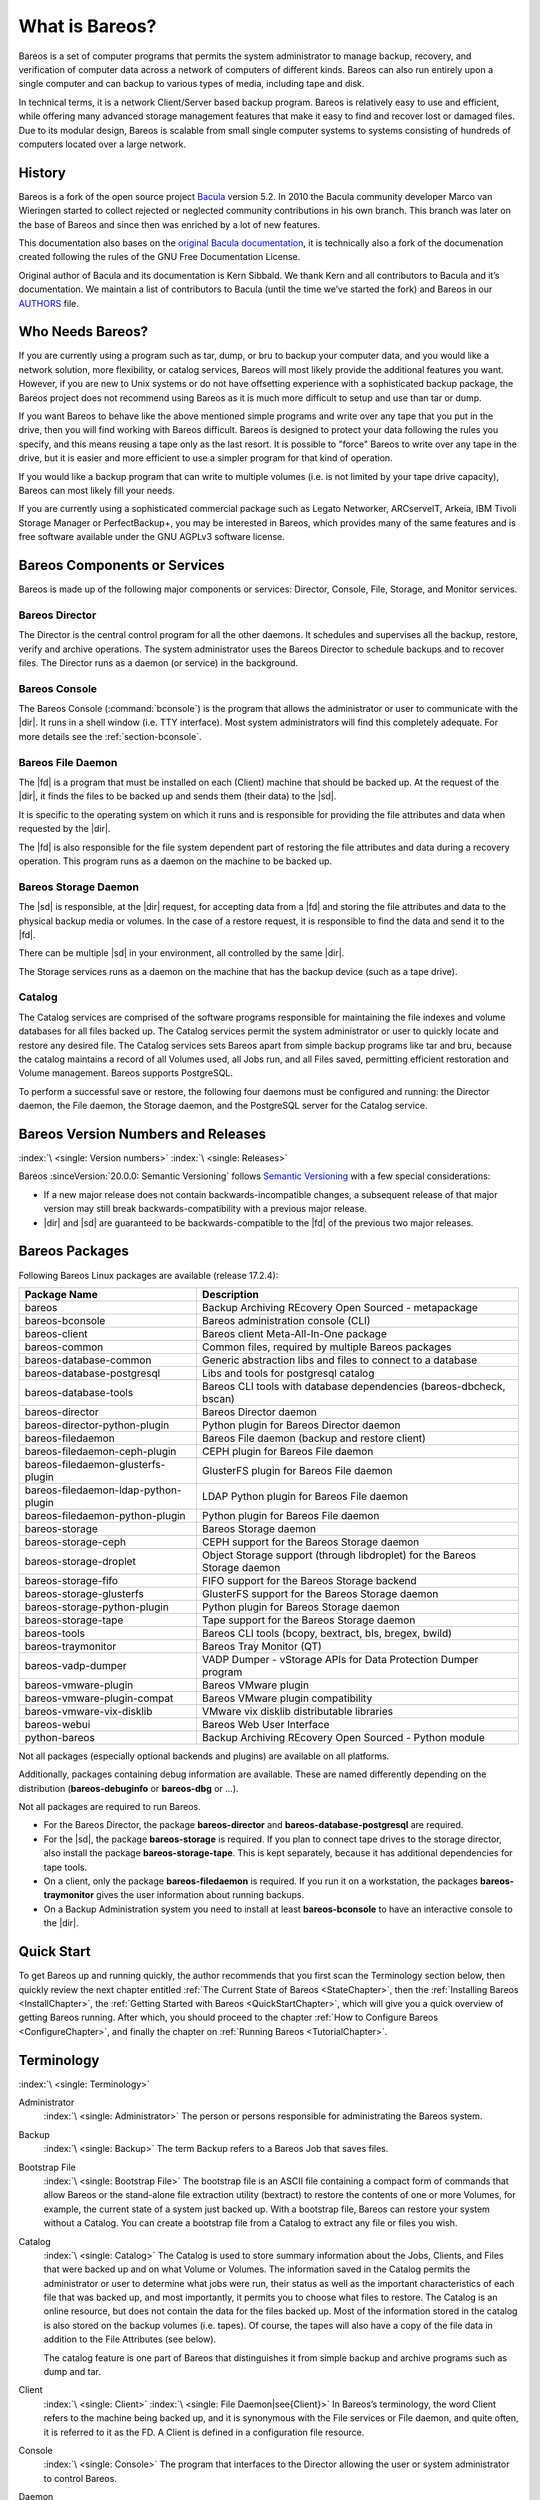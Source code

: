 .. _GeneralChapter:

What is Bareos?
===============



Bareos is a set of computer programs that permits the system administrator to manage backup, recovery, and verification of computer data across a network of computers of different kinds. Bareos can also run entirely upon a single computer and can backup to various types of media, including tape and disk.

In technical terms, it is a network Client/Server based backup program. Bareos is relatively easy to use and efficient, while offering many advanced storage management features that make it easy to find and recover lost or damaged files. Due to its modular design, Bareos is scalable from small single computer systems to systems consisting of hundreds of computers located over a large network.

.. _History:

History
-------

Bareos is a fork of the open source project `Bacula <https://www.bacula.org>`_ version 5.2. In 2010 the Bacula community developer Marco van Wieringen started to collect rejected or neglected community contributions in his own branch. This branch was later on the base of Bareos and since then was enriched by a lot of new features.

This documentation also bases on the `original Bacula documentation <https://www.bacula.org/5.2.x-manuals/en/main/main/>`_, it is technically also a fork of the documenation created following the rules of the GNU Free Documentation License.

Original author of Bacula and its documentation is Kern Sibbald. We thank Kern and all contributors to Bacula and it’s documentation. We maintain a list of contributors to Bacula (until the time we’ve started the fork) and Bareos in our `AUTHORS <https://github.com/bareos/bareos/blob/master/AUTHORS>`_ file.

Who Needs Bareos?
-----------------

If you are currently using a program such as tar, dump, or bru to backup your computer data, and you would like a network solution, more flexibility, or catalog services, Bareos will most likely provide the additional features you want. However, if you are new to Unix systems or do not have offsetting experience with a sophisticated backup package, the Bareos project does not recommend using Bareos as it is much more difficult to setup and use than tar or dump.

If you want Bareos to behave like the above mentioned simple programs and write over any tape that you put in the drive, then you will find working with Bareos difficult. Bareos is designed to protect your data following the rules you specify, and this means reusing a tape only as the last resort. It is possible to "force" Bareos to write over any tape in the drive, but it is easier and more efficient to use a simpler program for that kind of operation.

If you would like a backup program that can write to multiple volumes (i.e. is not limited by your tape drive capacity), Bareos can most likely fill your needs.

If you are currently using a sophisticated commercial package such as Legato Networker, ARCserveIT, Arkeia, IBM Tivoli Storage Manager or PerfectBackup+, you may be interested in Bareos, which provides many of the same features and is free software available under the GNU AGPLv3 software license.

Bareos Components or Services
-----------------------------

Bareos is made up of the following major components or services: Director, Console, File, Storage, and Monitor services.

.. _DirDef:

Bareos Director
~~~~~~~~~~~~~~~

The Director is the central control program for all the other daemons. It schedules and supervises all the backup, restore, verify and archive operations. The system administrator uses the Bareos Director to schedule backups and to recover files. The Director runs as a daemon (or service) in the background.

.. _UADef:



Bareos Console
~~~~~~~~~~~~~~

The Bareos Console (:command:`bconsole`) is the program that allows the administrator or user to communicate with the |dir|. It runs in a shell window (i.e. TTY interface). Most system administrators will find this completely adequate. For more details see the :ref:`section-bconsole`.

.. _FDDef:

Bareos File Daemon
~~~~~~~~~~~~~~~~~~

The |fd| is a program that must be installed on each (Client) machine that should be backed up. At the request of the |dir|, it finds the files to be backed up and sends them (their data) to the |sd|.

It is specific to the operating system on which it runs and is responsible for providing the file attributes and data when requested by the |dir|.

The |fd| is also responsible for the file system dependent part of restoring the file attributes and data during a recovery operation. This program runs as a daemon on the machine to be backed up.

.. _SDDef:

Bareos Storage Daemon
~~~~~~~~~~~~~~~~~~~~~

The |sd| is responsible, at the |dir| request, for accepting data from a |fd| and storing the file attributes and data to the physical backup media or volumes. In the case of a restore request, it is responsible to find the data and send it to the |fd|.

There can be multiple |sd| in your environment, all controlled by the same |dir|.

The Storage services runs as a daemon on the machine that has the backup device (such as a tape drive).

.. _DBDefinition:

Catalog
~~~~~~~

The Catalog services are comprised of the software programs responsible for maintaining the file indexes and volume databases for all files backed up. The Catalog services permit the system administrator or user to quickly locate and restore any desired file. The Catalog services sets Bareos apart from simple backup programs like tar and bru, because the catalog maintains a record of all Volumes used, all Jobs run, and all Files saved, permitting efficient restoration and Volume management.
Bareos supports PostgreSQL.

To perform a successful save or restore, the following four daemons must be configured and running: the Director daemon, the File daemon, the Storage daemon, and the PostgreSQL server for the Catalog service.

.. _section-version-numbers:

Bareos Version Numbers and Releases
-----------------------------------

:index:`\ <single: Version numbers>`\  :index:`\ <single: Releases>`\

Bareos :sinceVersion:`20.0.0: Semantic Versioning` follows `Semantic Versioning <https://semver.org/spec/v2.0.0.html>`_ with a few special considerations:

* If a new major release does not contain backwards-incompatible changes, a subsequent release of that major version may still break backwards-compatibility with a previous major release.
* |dir| and |sd| are guaranteed to be backwards-compatible to the |fd| of the previous two major releases.

.. _section-BareosPackages:

Bareos Packages
---------------

Following Bareos Linux packages are available (release 17.2.4):

==================================== =========================================================================
**Package Name**                     **Description**
==================================== =========================================================================
bareos                               Backup Archiving REcovery Open Sourced - metapackage
bareos-bconsole                      Bareos administration console (CLI)
bareos-client                        Bareos client Meta-All-In-One package
bareos-common                        Common files, required by multiple Bareos packages
bareos-database-common               Generic abstraction libs and files to connect to a database
bareos-database-postgresql           Libs and tools for postgresql catalog
bareos-database-tools                Bareos CLI tools with database dependencies (bareos-dbcheck, bscan)
bareos-director                      Bareos Director daemon
bareos-director-python-plugin        Python plugin for Bareos Director daemon
bareos-filedaemon                    Bareos File daemon (backup and restore client)
bareos-filedaemon-ceph-plugin        CEPH plugin for Bareos File daemon
bareos-filedaemon-glusterfs-plugin   GlusterFS plugin for Bareos File daemon
bareos-filedaemon-ldap-python-plugin LDAP Python plugin for Bareos File daemon
bareos-filedaemon-python-plugin      Python plugin for Bareos File daemon
bareos-storage                       Bareos Storage daemon
bareos-storage-ceph                  CEPH support for the Bareos Storage daemon
bareos-storage-droplet               Object Storage support (through libdroplet) for the Bareos Storage daemon
bareos-storage-fifo                  FIFO support for the Bareos Storage backend
bareos-storage-glusterfs             GlusterFS support for the Bareos Storage daemon
bareos-storage-python-plugin         Python plugin for Bareos Storage daemon
bareos-storage-tape                  Tape support for the Bareos Storage daemon
bareos-tools                         Bareos CLI tools (bcopy, bextract, bls, bregex, bwild)
bareos-traymonitor                   Bareos Tray Monitor (QT)
bareos-vadp-dumper                   VADP Dumper - vStorage APIs for Data Protection Dumper program
bareos-vmware-plugin                 Bareos VMware plugin
bareos-vmware-plugin-compat          Bareos VMware plugin compatibility
bareos-vmware-vix-disklib            VMware vix disklib distributable libraries
bareos-webui                         Bareos Web User Interface
python-bareos                        Backup Archiving REcovery Open Sourced - Python module
==================================== =========================================================================

Not all packages (especially optional backends and plugins) are available on all platforms.

Additionally, packages containing debug information are available. These are named differently depending on the distribution (**bareos-debuginfo** or **bareos-dbg** or ...).

Not all packages are required to run Bareos.

-  For the Bareos Director, the package **bareos-director** and **bareos-database-postgresql** are required.

-  For the |sd|, the package **bareos-storage** is required. If you plan to connect tape drives to the storage director, also install the package **bareos-storage-tape**. This is kept separately, because it has additional dependencies for tape tools.

-  On a client, only the package **bareos-filedaemon** is required. If you run it on a workstation, the packages **bareos-traymonitor** gives the user information about running backups.

-  On a Backup Administration system you need to install at least **bareos-bconsole** to have an interactive console to the |dir|.

Quick Start
-----------

To get Bareos up and running quickly, the author recommends that you first scan the Terminology section below, then quickly review the next chapter entitled :ref:`The Current State of Bareos <StateChapter>`, then the :ref:`Installing Bareos <InstallChapter>`, the :ref:`Getting Started with Bareos <QuickStartChapter>`, which will give you a quick overview of getting Bareos running. After which, you should proceed to the chapter
:ref:`How to Configure Bareos <ConfigureChapter>`, and finally the chapter on :ref:`Running Bareos <TutorialChapter>`.

Terminology
-----------

:index:`\ <single: Terminology>`\

Administrator
   :index:`\ <single: Administrator>`\  The person or persons responsible for administrating the Bareos system.

Backup
   :index:`\ <single: Backup>`\  The term Backup refers to a Bareos Job that saves files.

Bootstrap File
   :index:`\ <single: Bootstrap File>`\  The bootstrap file is an ASCII file containing a compact form of commands that allow Bareos or the stand-alone file extraction utility (bextract) to restore the contents of one or more Volumes, for example, the current state of a system just backed up. With a bootstrap file, Bareos can restore your system without a Catalog. You can create a bootstrap file from a Catalog to extract any file or files you wish.

Catalog
   :index:`\ <single: Catalog>`\  The Catalog is used to store summary information about the Jobs, Clients, and Files that were backed up and on what Volume or Volumes. The information saved in the Catalog permits the administrator or user to determine what jobs were run, their status as well as the important characteristics of each file that was backed up, and most importantly, it permits you to choose what files to restore. The Catalog is an online resource, but does not contain the
   data for the files backed up. Most of the information stored in the catalog is also stored on the backup volumes (i.e. tapes). Of course, the tapes will also have a copy of the file data in addition to the File Attributes (see below).

   The catalog feature is one part of Bareos that distinguishes it from simple backup and archive programs such as dump and tar.

Client
   :index:`\ <single: Client>`\  :index:`\ <single: File Daemon|see{Client}>`\  In Bareos’s terminology, the word Client refers to the machine being backed up, and it is synonymous with the File services or File daemon, and quite often, it is referred to it as the FD. A Client is defined in a configuration file resource.

Console
   :index:`\ <single: Console>`\  The program that interfaces to the Director allowing the user or system administrator to control Bareos.

Daemon
   :index:`\ <single: Daemon>`\  Unix terminology for a program that is always present in the background to carry out a designated task. On Windows systems, as well as some Unix systems, daemons are called Services.

Directive
   :index:`\ <single: Directive>`\  The term directive is used to refer to a statement or a record within a Resource in a configuration file that defines one specific setting. For example, the Name directive defines the name of the Resource.

Director
   :index:`\ <single: Director>`\  The main Bareos server daemon that schedules and directs all Bareos operations. Occasionally, the project refers to the Director as DIR.

Differential
   :index:`\ <single: Differential>`\  A backup that includes all files changed since the last Full save started. Note, other backup programs may define this differently.

File Attributes
   :index:`\ <single: File Attributes>`\  The File Attributes are all the information necessary about a file to identify it and all its properties such as size, creation date, modification date, permissions, etc. Normally, the attributes are handled entirely by Bareos so that the user never needs to be concerned about them. The attributes do not include the file’s data.

File daemon
   :index:`\ <single: File Daemon>`\  The daemon running on the client computer to be backed up. This is also referred to as the File services, and sometimes as the Client services or the FD.



.. _FileSetDef:



FileSet
   A FileSet is a Resource contained in a configuration file that defines the files to be backed up. It consists of a list of included files or directories, a list of excluded files, and how the file is to be stored (compression, encryption, signatures). For more details, see the :ref:`DirectorResourceFileSet` in the Director chapter of this document.

Incremental
   :index:`\ <single: Incremental>`\  A backup that includes all files changed since the last Full, Differential, or Incremental backup started. It is normally specified on the Level directive within the Job resource definition, or in a Schedule resource.



.. _JobDef:



Job
   :index:`\ <single: Job>`\  A Bareos Job is a configuration resource that defines the work that Bareos must perform to backup or restore a particular Client. It consists of the Type (backup, restore, verify, etc), the Level (full, differential, incremental, etc.), the FileSet, and Storage the files are to be backed up (Storage device, Media Pool). For more details, see the :ref:`DirectorResourceJob` in the Director chapter of this document.

Monitor
   :index:`\ <single: Monitor>`\  The program that interfaces to all the daemons allowing the user or system administrator to monitor Bareos status.

Resource
   :index:`\ <single: Resource>`\  A resource is a part of a configuration file that defines a specific unit of information that is available to Bareos. It consists of several directives (individual configuration statements). For example, the Job resource defines all the properties of a specific Job: name, schedule, Volume pool, backup type, backup level, ...

Restore
   :index:`\ <single: Restore>`\  A restore is a configuration resource that describes the operation of recovering a file from backup media. It is the inverse of a save, except that in most cases, a restore will normally have a small set of files to restore, while normally a Save backs up all the files on the system. Of course, after a disk crash, Bareos can be called upon to do a full Restore of all files that were on the system.

Schedule
   :index:`\ <single: Schedule>`\  A Schedule is a configuration resource that defines when the Bareos Job will be scheduled for execution. To use the Schedule, the Job resource will refer to the name of the Schedule. For more details, see the :ref:`DirectorResourceSchedule` in the Director chapter of this document.

Service
   :index:`\ <single: Service>`\  This is a program that remains permanently in memory awaiting instructions. In Unix environments, services are also known as daemons.

Storage Coordinates
   :index:`\ <single: Storage Coordinates>`\  The information returned from the Storage Services that uniquely locates a file on a backup medium. It consists of two parts: one part pertains to each file saved, and the other part pertains to the whole Job. Normally, this information is saved in the Catalog so that the user doesn’t need specific knowledge of the Storage Coordinates. The Storage Coordinates include the File Attributes (see above) plus the unique location of the information
   on the backup Volume.

Storage Daemon
   :index:`\ <single: Storage Daemon>`\  The Storage daemon, sometimes referred to as the SD, is the code that writes the attributes and data to a storage Volume (usually a tape or disk).

Session
   :index:`\ <single: Session>`\  Normally refers to the internal conversation between the File daemon and the Storage daemon. The File daemon opens a session with the Storage daemon to save a FileSet or to restore it. A session has a one-to-one correspondence to a Bareos Job (see above).

Verify
   :index:`\ <single: Verify>`\  A verify is a job that compares the current file attributes to the attributes that have previously been stored in the Bareos Catalog. This feature can be used for detecting changes to critical system files similar to what a file integrity checker like Tripwire does. One of the major advantages of using Bareos to do this is that on the machine you want protected such as a server, you can run just the File daemon, and the Director, Storage daemon, and
   Catalog reside on a different machine. As a consequence, if your server is ever compromised, it is unlikely that your verification database will be tampered with.

   Verify can also be used to check that the most recent Job data written to a Volume agrees with what is stored in the Catalog (i.e. it compares the file attributes), \*or it can check the Volume contents against the original files on disk.

Retention Period
   :index:`\ <single: Retention Period>`\  There are various kinds of retention periods that Bareos recognizes. The most important are the File Retention Period, Job Retention Period, and the Volume Retention Period. Each of these retention periods applies to the time that specific records will be kept in the Catalog database. This should not be confused with the time that the data saved to a Volume is valid.

   The File Retention Period determines the time that File records are kept in the catalog database. This period is important for two reasons: the first is that as long as File records remain in the database, you can "browse" the database with a console program and restore any individual file. Once the File records are removed or pruned from the database, the individual files of a backup job can no longer be "browsed". The second reason for carefully choosing the File Retention Period is because
   the volume of the database File records use the most storage space in the database. As a consequence, you must ensure that regular "pruning" of the database file records is done to keep your database from growing too large. (See the Console prune command for more details on this subject).

   The Job Retention Period is the length of time that Job records will be kept in the database. Note, all the File records are tied to the Job that saved those files. The File records can be purged leaving the Job records. In this case, information will be available about the jobs that ran, but not the details of the files that were backed up. Normally, when a Job record is purged, all its File records will also be purged.

   The Volume Retention Period is the minimum of time that a Volume will be kept before it is reused. Bareos will normally never overwrite a Volume that contains the only backup copy of a file. Under ideal conditions, the Catalog would retain entries for all files backed up for all current Volumes. Once a Volume is overwritten, the files that were backed up on that Volume are automatically removed from the Catalog. However, if there is a very large pool of Volumes or a Volume is never
   overwritten, the Catalog database may become enormous. To keep the Catalog to a manageable size, the backup information should be removed from the Catalog after the defined File Retention Period. Bareos provides the mechanisms for the catalog to be automatically pruned according to the retention periods defined.

Scan
   :index:`\ <single: Scan>`\  A Scan operation causes the contents of a Volume or a series of Volumes to be scanned. These Volumes with the information on which files they contain are restored to the Bareos Catalog. Once the information is restored to the Catalog, the files contained on those Volumes may be easily restored. This function is particularly useful if certain Volumes or Jobs have exceeded their retention period and have been pruned or purged from the Catalog. Scanning data
   from Volumes into the Catalog is done by using the bscan program. See the :ref:`bscan section <bscan>` of the Bareos Utilities chapter of this manual for more details.

Volume
   :index:`\ <single: Volume>`\  A Volume is an archive unit, normally a tape or a named disk file where Bareos stores the data from one or more backup jobs. All Bareos Volumes have a software label written to the Volume by Bareos so that it identifies what Volume it is really reading. (Normally there should be no confusion with disk files, but with tapes, it is easy to mount the wrong one.)

What Bareos is Not
------------------

Bareos is a backup, restore and verification program and is not a complete disaster recovery system in itself, but it can be a key part of one if you plan carefully and follow the instructions included in the :ref:`Disaster Recovery <RescueChapter>` chapter of this manual.

Interactions Between the Bareos Services
----------------------------------------

The following block diagram shows the typical interactions between the Bareos Services for a backup job. Each block represents in general a separate process (normally a daemon). In general, the Director oversees the flow of information. It also maintains the Catalog.

.. image:: /include/images/flow.*
   :width: 80.0%








.. _StateChapter:

The Current State of Bareos
---------------------------

What is Implemented
~~~~~~~~~~~~~~~~~~~

:index:`\ <single: Implementation; What is implemented>`\

-  Job Control

   -  Network backup/restore with centralized Director.

   -  Internal scheduler for automatic :ref:`Job <JobDef>` execution.

   -  Scheduling of multiple Jobs at the same time.

   -  You may run one Job at a time or multiple simultaneous Jobs (sometimes called multiplexing).

   -  Job sequencing using priorities.

   -  :ref:`Console <UADef>` interface to the Director allowing complete control. Some GUIs are also available.

-  Security

   -  Verification of files previously cataloged, permitting a Tripwire like capability (system break-in detection).

   -  CRAM-MD5 password authentication between each component (daemon).

   -  Configurable :ref:`TLS (SSL) communications encryption <CommEncryption>` between each component.

   -  Configurable :ref:`Data (on Volume) encryption <DataEncryption>` on a Client by Client basis.

   -  Computation of MD5 or SHA1 signatures of the file data if requested.

-  Restore Features

   -  Restore of one or more files selected interactively either for the current backup or a backup prior to a specified time and date.

   -  Listing and Restoration of files using stand-alone :command:`bls` and :command:`bextract` tool programs. Among other things, this permits extraction of files when Bareos and/or the catalog are not available. Note, the recommended way to restore files is using the restore command in the Console. These programs are designed for use as a last resort.

   -  Ability to restore the catalog database rapidly by using bootstrap files (previously saved).

   -  Ability to recreate the catalog database by scanning backup Volumes using the :command:`bscan` program.

-  SQL Catalog

   -  Catalog database facility for remembering Volumes, Pools, Jobs, and Files backed up.

   -  Support for PostgreSQL Catalog databases.

   -  User extensible queries to the PostgreSQL database.

-  Advanced Volume and Pool Management

   -  Labeled Volumes, preventing accidental overwriting (at least by Bareos).

   -  Any number of Jobs and Clients can be backed up to a single Volume. That is, you can backup and restore Linux, Unix and Windows machines to the same Volume.

   -  Multi-volume saves. When a Volume is full, Bareos automatically requests the next Volume and continues the backup.

   -  :ref:`Pool and Volume <DirectorResourcePool>` library management providing Volume flexibility (e.g. monthly, weekly, daily Volume sets, Volume sets segregated by Client, ...).

   -  Machine independent Volume data format. Linux, Solaris, and Windows clients can all be backed up to the same Volume if desired.

   -  The Volume data format is upwards compatible so that old Volumes can always be read.

   -  A flexible :ref:`message <MessagesChapter>` handler including routing of messages from any daemon back to the Director and automatic email reporting.

   -  Data spooling to disk during backup with subsequent write to tape from the spooled disk files. This prevents tape "shoe shine" during Incremental/Differential backups.

-  Advanced Support for most Storage Devices

   -  Autochanger support using a simple shell interface that can interface to virtually any autoloader program. A script for :command:`mtx` is provided.

   -  Support for autochanger barcodes – automatic tape labeling from barcodes.

   -  Automatic support for multiple autochanger magazines either using barcodes or by reading the tapes.

   -  Support for multiple drive autochangers.

   -  Raw device backup/restore. Restore must be to the same device.

   -  All Volume blocks contain a data checksum.

   -  Migration support – move data from one Pool to another or one Volume to another.

-  Multi-Operating System Support

   -  Programmed to handle arbitrarily long filenames and messages.

   -  Compression on a file by file basis done by the Client program if requested before network transit.

   -  Saves and restores POSIX ACLs and Extended Attributes on most OSes if enabled.

   -  Access control lists for Consoles that permit restricting user access to only their data.

   -  Support for save/restore of files larger than 2GB.

   -  Support ANSI and IBM tape labels.

   -  Support for Unicode filenames (e.g. Chinese) on Win32 machines

   -  Consistent backup of open files on Win32 systems using Volume Shadow Copy (VSS).

   -  Support for path/filename lengths of up to 64K on Win32 machines (unlimited on Unix/Linux machines).

-  Miscellaneous

   -  Multi-threaded implementation.

Advantages Over Other Backup Programs
~~~~~~~~~~~~~~~~~~~~~~~~~~~~~~~~~~~~~

-  Bareos handles multi-volume backups.

-  A full comprehensive SQL standard database of all files backed up. This permits online viewing of files saved on any particular Volume.

-  Automatic pruning of the database (removal of old records) thus simplifying database administration.

-  The modular but integrated design makes Bareos very scalable.

-  Bareos has a built-in Job scheduler.

-  The Volume format is documented and there are simple C programs to read/write it.

-  Bareos uses well defined (IANA registered) TCP/IP ports – no rpcs, no shared memory.

-  Bareos installation and configuration is relatively simple compared to other comparable products.

-  Aside from several GUI administrative interfaces, Bareos has a comprehensive shell administrative interface, which allows the administrator to use tools such as ssh to administrate any part of Bareos from anywhere.

Current Implementation Restrictions
~~~~~~~~~~~~~~~~~~~~~~~~~~~~~~~~~~~

:index:`\ <single: Restrictions; Current Implementation>`

.. _MultipleCatalogs:

Multiple Catalogs
^^^^^^^^^^^^^^^^^

It is possible to configure the Bareos Director to use multiple Catalogs. However, this is neither advised, nor supported. Multiple catalogs require more management because in general you must know what catalog contains what data, e.g. currently, all Pools are defined in each catalog.

-  Bareos can generally restore any backup made from one client to any other client. However, if the architecture is significantly different (i.e. 32 bit architecture to 64 bit or Win32 to Unix), some restrictions may apply (e.g. Solaris door files do not exist on other Unix/Linux machines; there are reports that Zlib compression written with 64 bit machines does not always read correctly on a 32 bit machine).

.. _section-DesignLimitations:

Design Limitations or Restrictions
~~~~~~~~~~~~~~~~~~~~~~~~~~~~~~~~~~

:index:`\ <single: Restrictions; Design Limitations>`\  :index:`\ <single: Design; Limitations>`\

-  Names (resource names, volume names, and such) defined in Bareos configuration files are limited to a fixed number of characters. Currently the limit is defined as 127 characters. Note, this does not apply to filenames, which may be arbitrarily long.

-  Command line input to some of the stand alone tools – e.g. :command:`btape`, :command:`bconsole` is restricted to several hundred characters maximum. Normally, this is not a restriction, except in the case of listing multiple Volume names for programs such as :command:`bscan`. To avoid this command line length restriction, please use a .bsr file to specify the Volume names.

-  Bareos configuration files for each of the components can be any length. However, the length of an individual line is limited to 500 characters after which it is truncated. If you need lines longer than 500 characters for directives such as ACLs where they permit a list of names are character strings simply specify multiple short lines repeating the directive on each line but with different list values.

Items to Note
~~~~~~~~~~~~~

:index:`\ <single: Items to Note>`\

-  Bareos’s Differential and Incremental *normal* backups are based on time stamps. Consequently, if you move files into an existing directory or move a whole directory into the backup fileset after a Full backup, those files will probably not be backed up by an Incremental save because they will have old dates. This problem is corrected by using :ref:`Accurate mode <accuratemode>` backups or by explicitly updating the date/time stamp on all moved files.

-  In non Accurate mode, files deleted after a Full save will be included in a restoration. This is typical for most similar backup programs. To avoid this, use :ref:`Accurate mode <accuratemode>` backup.
